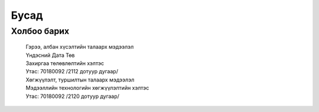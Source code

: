 Бусад
======

Холбоо барих
-------------

	| Гэрээ, албан хүсэлтийн талаарх мэдээлэл
	| Үндэсний Дата Төв
	| Захиргаа төлөвлөлтийн хэлтэс
	| Утас: 70180092 /2112 дотуур дугаар/

	| Хөгжүүлэлт, туршилтын талаарх мэдээлэл
	| Мэдээллийн технологийн хөгжүүлэлтийн хэлтэс
	| Утас: 70180092 /2120 дотуур дугаар/